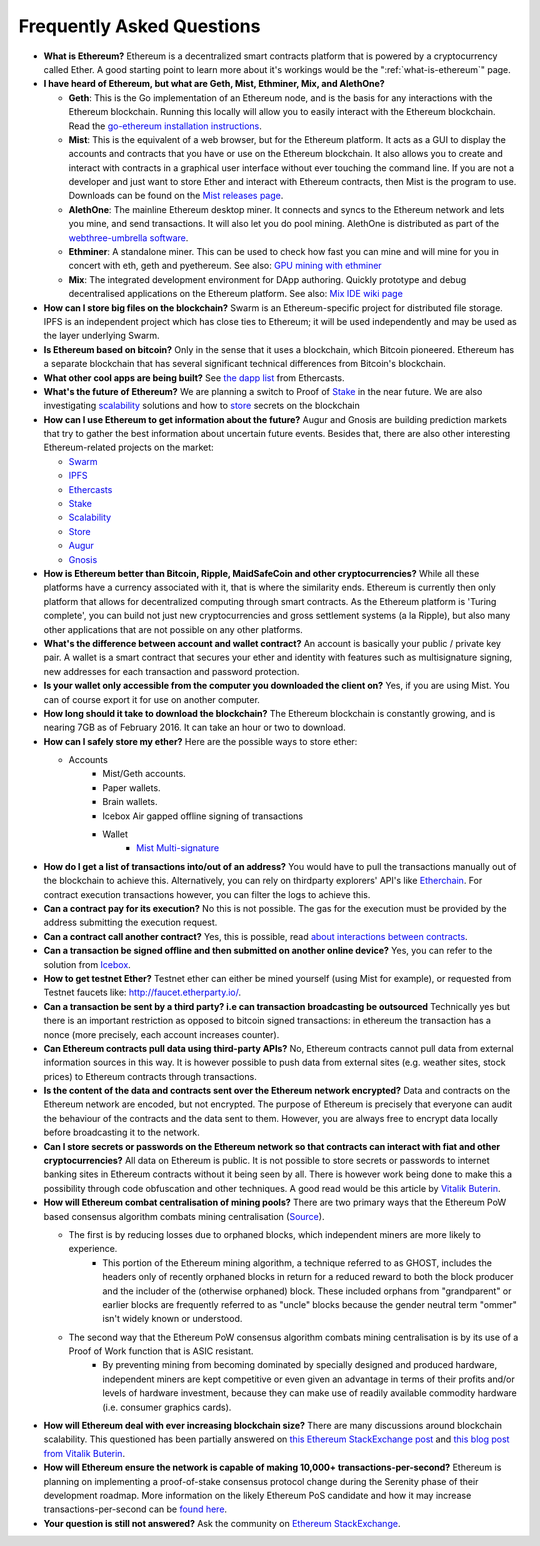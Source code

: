 ################################################################################
Frequently Asked Questions
################################################################################
* **What is Ethereum?** Ethereum is a decentralized smart contracts platform that is powered by a cryptocurrency called Ether. A good starting point to learn more about it's workings would be the ":ref:`what-is-ethereum`" page.

* **I have heard of Ethereum, but what are Geth, Mist, Ethminer, Mix, and AlethOne?**

  * **Geth**: This is the Go implementation of an Ethereum node, and is the basis for any interactions with the Ethereum blockchain. Running this locally will allow you to easily interact with the Ethereum blockchain. Read the `go-ethereum installation instructions <https://github.com/ethereum/go-ethereum/wiki/Building-Ethereum>`_.
  * **Mist**: This is the equivalent of a web browser, but for the Ethereum platform. It acts as a GUI to display the accounts and contracts that you have or use on the Ethereum blockchain. It also allows you to create and interact with contracts in a graphical user interface without ever touching the command line. If you are not a developer and just want to store Ether and interact with Ethereum contracts, then Mist is the program to use. Downloads can be found on the `Mist releases page  <https://github.com/ethereum/mist/releases>`_. 
  * **AlethOne**: The mainline Ethereum desktop miner. It connects and syncs to the Ethereum network and lets you mine, and send transactions. It will also let you do pool mining.  AlethOne is distributed as part of the `webthree-umbrella software <https://github.com/ethereum/webthree-umbrella/releases>`_.
  * **Ethminer**: A standalone miner. This can be used to check how fast you can mine and will mine for you in concert with eth, geth and pyethereum. See also: `GPU mining with ethminer <https://github.com/ethereum/go-ethereum/wiki/Mining#gpu-mining-with-ethminer>`_
  * **Mix**: The integrated development environment for DApp authoring. Quickly prototype and debug decentralised applications on the Ethereum platform. See also: `Mix IDE wiki page <https://github.com/ethereum/wiki/wiki/Mix:-The-DApp-IDE>`_

* **How can I store big files on the blockchain?**
  Swarm is an Ethereum-specific project for distributed file storage. IPFS is an independent project which has close ties to Ethereum; it will be used independently and may be used as the layer underlying Swarm.
* **Is Ethereum based on bitcoin?**
  Only in the sense that it uses a blockchain, which Bitcoin pioneered. Ethereum has a separate blockchain that has several significant technical differences from Bitcoin's blockchain.
* **What other cool apps are being built?** See `the dapp list <http://dapps.ethercasts.com/>`_ from Ethercasts.
* **What's the future of Ethereum?** We are planning a switch to Proof of Stake_ in the near future. We are also investigating scalability_ solutions and how to store_ secrets on the blockchain

* **How can I use Ethereum to get information about the future?**
  Augur and Gnosis are building prediction markets that try to gather the best information about uncertain future events. Besides that, there are also other interesting Ethereum-related projects on the market:

  * `Swarm <https://www.youtube.com/watch?v=VOC45AgZG5Q&index=11&list=PLJqWcTqh_zKHQUFX4IaVjWjfT2tbS4NVk>`_
  * `IPFS <http://ipfs.io>`_
  * `Ethercasts  <http://dapps.ethercasts.com/>`_
  * `Stake  <https://www.youtube.com/watch?v=7Y3fWXA6d5k&index=3&list=PLJqWcTqh_zKHQUFX4IaVjWjfT2tbS4NVk>`_
  * `Scalability  <https://www.youtube.com/watch?v=7Y3fWXA6d5k&index=3&list=PLJqWcTqh_zKHQUFX4IaVjWjfT2tbS4NVk>`_
  * `Store  <https://blog.ethereum.org/2014/12/26/secret-sharing-daos-crypto-2-0/>`_
  * `Augur  <http://www.augur.net/>`_
  * `Gnosis  <http://groupgnosis.com/>`_

* **How is Ethereum better than Bitcoin, Ripple, MaidSafeCoin and other cryptocurrencies?** While all these platforms have a currency associated with it, that is where the similarity ends. Ethereum is currently then only platform that allows for decentralized computing through smart contracts. As the Ethereum platform is 'Turing complete', you can build not just new cryptocurrencies and gross settlement systems (a la Ripple), but also many other applications that are not possible on any other platforms.

* **What's the difference between account and wallet contract?** An account is basically your public / private key pair. A wallet is a smart contract that secures your ether and identity with features such as multisignature signing, new addresses for each transaction and password protection. 

* **Is your wallet only accessible from the computer you downloaded the client on?** Yes, if you are using Mist. You can of course export it for use on another computer.

* **How long should it take to download the blockchain?** The Ethereum blockchain is constantly growing, and is nearing 7GB as of February 2016. It can take an hour or two to download. 

* **How can I safely store my ether?** Here are the possible ways to store ether:

  * Accounts
     * Mist/Geth accounts.
     * Paper wallets.
     * Brain wallets.
     * Icebox Air gapped offline signing of transactions
     * Wallet
        * `Mist Multi\-signature <http://ethereum.stackexchange.com/questions/6/how-can-i-create-a-multisignature-address-on-ethereum>`_

* **How do I get a list of transactions into/out of an address?** You would have to pull the transactions manually out of the blockchain to achieve this. Alternatively, you can rely on thirdparty explorers' API's like `Etherchain <https://etherchain.org/apidoc>`_. For contract execution transactions however, you can filter the logs to achieve this. 

* **Can a contract pay for its execution?** No this is not possible. The gas for the execution must be provided by the address submitting the execution request.

* **Can a contract call another contract?** Yes, this is possible, read `about interactions between contracts <https://dappsforbeginners.wordpress.com/tutorials/interactions-between-contracts/>`_.

* **Can a transaction be signed offline and then submitted on another online device?** Yes, you can refer to the solution from `Icebox <https://github.com/ConsenSys/icebox>`_.

* **How to get testnet Ether?** Testnet ether can either be mined yourself (using Mist for example), or requested from Testnet faucets like: http://faucet.etherparty.io/.

* **Can a transaction be sent by a third party? i.e can transaction broadcasting be outsourced** Technically yes but there is an important restriction as opposed to bitcoin signed transactions: in ethereum the transaction has a nonce (more precisely, each account increases counter). 

* **Can Ethereum contracts pull data using third-party APIs?** No, Ethereum contracts cannot pull data from external information sources in this way. It is however possible to push data from external sites (e.g. weather sites, stock prices) to Ethereum contracts through transactions.

* **Is the content of the data and contracts sent over the Ethereum network encrypted?** Data and contracts on the Ethereum network are encoded, but not encrypted. The purpose of Ethereum is precisely that everyone can audit the behaviour of the contracts and the data sent to them. However, you are always free to encrypt data locally before broadcasting it to the network. 

* **Can I store secrets or passwords on the Ethereum network so that contracts can interact with fiat and other cryptocurrencies?** All data on Ethereum is public. It is not possible to store secrets or passwords to internet banking sites in Ethereum contracts without it being seen by all. There is however work being done to make this a possibility through code obfuscation and other techniques. A good read would be this article by `Vitalik Buterin <https://blog.ethereum.org/2016/01/15/privacy-on-the-blockchain/>`_.

* **How will Ethereum combat centralisation of mining pools?** There are two primary ways that the Ethereum PoW based consensus algorithm combats mining centralisation (`Source <http://ethereum.stackexchange.com/questions/549/how-does-ethereum-avoid-mining-pool-centralization>`_).
    
  * The first is by reducing losses due to orphaned blocks, which independent miners are more likely to experience.
      * This portion of the Ethereum mining algorithm, a technique referred to as GHOST, includes the headers only of recently orphaned blocks in return for a reduced reward to both the block producer and the includer of the (otherwise orphaned) block. These included orphans from "grandparent" or earlier blocks are frequently referred to as "uncle" blocks because the gender neutral term "ommer" isn't widely known or understood.
  
  * The second way that the Ethereum PoW consensus algorithm combats mining centralisation is by its use of a Proof of Work function that is ASIC resistant.
      * By preventing mining from becoming dominated by specially designed and produced hardware, independent miners are kept competitive or even given an advantage in terms of their profits and/or levels of hardware investment, because they can make use of readily available commodity hardware (i.e. consumer graphics cards).

* **How will Ethereum deal with ever increasing blockchain size?** There are many discussions around blockchain scalability. This questioned has been partially answered on `this Ethereum StackExchange post <http://ethereum.stackexchange.com/questions/521/what-does-it-mean-to-run-code-on-the-blockchain-wouldnt-blockchain-become-hu>`_ and `this blog post from Vitalik Buterin <https://blog.ethereum.org/2014/02/18/ethereum-scalability-and-decentralization-updates/>`_.

* **How will Ethereum ensure the network is capable of making 10,000+ transactions-per-second?** Ethereum is planning on implementing a proof-of-stake consensus protocol change during the Serenity phase of their development roadmap. More information on the likely Ethereum PoS candidate and how it may increase transactions-per-second can be `found here <https://blog.ethereum.org/2015/08/01/introducing-casper-friendly-ghost/>`_.

* **Your question is still not answered?** Ask the community on `Ethereum StackExchange <http://ethereum.stackexchange.com/>`_.